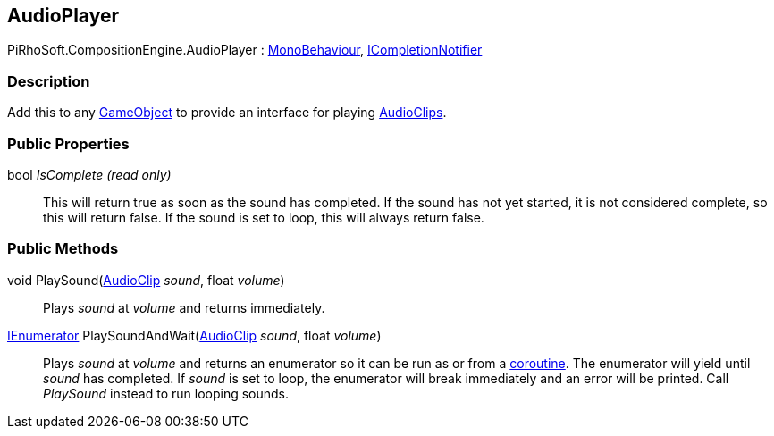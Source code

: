 [#reference/audio-player]

## AudioPlayer

PiRhoSoft.CompositionEngine.AudioPlayer : https://docs.unity3d.com/ScriptReference/MonoBehaviour.html[MonoBehaviour^], <<reference/i-completion-notifier.html,ICompletionNotifier>>

### Description

Add this to any https://docs.unity3d.com/ScriptReference/GameObject.html[GameObject^] to provide an interface for playing https://docs.unity3d.com/ScriptReference/AudioClip.html[AudioClips^].

### Public Properties

bool _IsComplete_ _(read only)_::

This will return true as soon as the sound has completed. If the sound has not yet started, it is not considered complete, so this will return false. If the sound is set to loop, this will always return false.

### Public Methods

void PlaySound(https://docs.unity3d.com/ScriptReference/AudioClip.html[AudioClip^] _sound_, float _volume_)::

Plays _sound_ at _volume_ and returns immediately.

https://docs.microsoft.com/en-us/dotnet/api/System.Collections.IEnumerator[IEnumerator^] PlaySoundAndWait(https://docs.unity3d.com/ScriptReference/AudioClip.html[AudioClip^] _sound_, float _volume_)::

Plays _sound_ at _volume_ and returns an enumerator so it can be run as or from a https://docs.unity3d.com/Manual/Coroutines.html[coroutine^]. The enumerator will yield until _sound_ has completed. If _sound_ is set to loop, the enumerator
will break immediately and an error will be printed. Call _PlaySound_ instead to run looping sounds.

ifdef::backend-multipage_html5[]
<<manual/audio-player.html,Manual>>
endif::[]